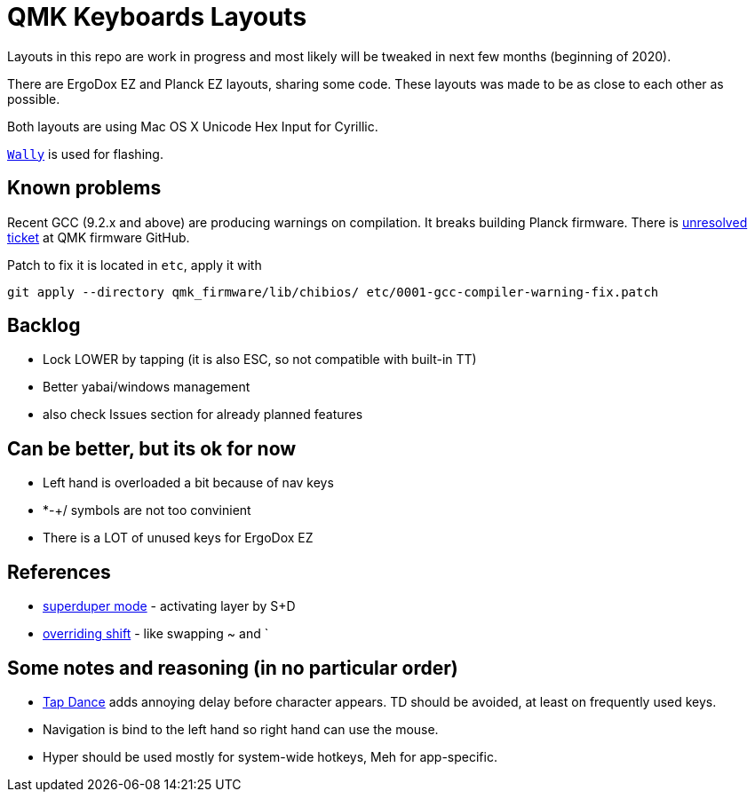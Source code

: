 = QMK Keyboards Layouts

Layouts in this repo are work in progress and most likely will be tweaked in next few months
(beginning of 2020).

There are ErgoDox EZ and Planck EZ layouts, sharing some code.
These layouts was made to be as close to each other as possible.

Both layouts are using Mac OS X Unicode Hex Input for Cyrillic.

https://ergodox-ez.com/pages/wally[`Wally`] is used for flashing.

== Known problems

Recent GCC (9.2.x and above) are producing warnings on compilation.
It breaks building Planck firmware. 
There is https://github.com/qmk/qmk_firmware/issues/7006[unresolved ticket] at QMK firmware GitHub.

Patch to fix it is located in `etc`, apply it with

[source, sh]
----
git apply --directory qmk_firmware/lib/chibios/ etc/0001-gcc-compiler-warning-fix.patch
----

== Backlog
 - Lock LOWER by tapping (it is also ESC, so not compatible with built-in TT)
 - Better yabai/windows management
 - also check Issues section for already planned features

== Can be better, but its ok for now
 - Left hand is overloaded a bit because of nav keys
 - *-+/ symbols are not too convinient
 - There is a LOT of unused keys for ErgoDox EZ

== References
 - https://git.io/Je9NM[superduper mode] - activating layer by S+D
 - https://git.io/Je9NF[overriding shift] - like swapping ~ and `

== Some notes and reasoning (in no particular order)
 - https://beta.docs.qmk.fm/features/feature_tap_dance[Tap Dance] adds annoying delay before character appears. 
   TD should be avoided, at least on frequently used keys.
 - Navigation is bind to the left hand so right hand can use the mouse.
 - Hyper should be used mostly for system-wide hotkeys, Meh for app-specific.
